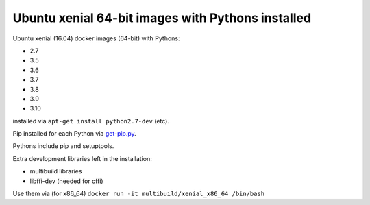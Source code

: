 ##################################################
Ubuntu xenial 64-bit images with Pythons installed
##################################################

Ubuntu xenial (16.04) docker images (64-bit) with Pythons:

* 2.7
* 3.5
* 3.6
* 3.7
* 3.8
* 3.9
* 3.10

installed via ``apt-get install python2.7-dev`` (etc).

Pip installed for each Python via `get-pip.py
<https://bootstrap.pypa.io/get-pip.py>`_.

Pythons include pip and setuptools.

Extra development libraries left in the installation:

- multibuild libraries
- libffi-dev (needed for cffi)

Use them via (for x86_64) ``docker run -it multibuild/xenial_x86_64 /bin/bash``

